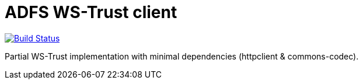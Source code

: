 = ADFS WS-Trust client

image:https://travis-ci.org/labcabrera/adfs-jwt-lite-client.svg?branch=master["Build Status", link="https://travis-ci.org/labcabrera/adfs-jwt-lite-client"]

Partial WS-Trust implementation with minimal dependencies (httpclient & commons-codec).
